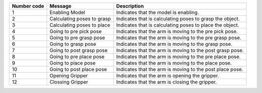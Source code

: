 +-----------------------+-----------------------+-----------------------+
| Number code           | Message               | Description           |
+=======================+=======================+=======================+
| 1                     | Enabling Model        | Indicates that the    |
|                       |                       | model is enabling.    |
+-----------------------+-----------------------+-----------------------+
| 2                     | Calculating poses to  | Indicates that is     |
|                       | grasp                 | calculating poses to  |
|                       |                       | grasp the object.     |
+-----------------------+-----------------------+-----------------------+
| 3                     | Calculating poses to  | Indicates that is     |
|                       | place                 | calculating poses to  |
|                       |                       | place the object.     |
+-----------------------+-----------------------+-----------------------+
| 4                     | Going to pre pick     | Indicates that the    |
|                       | pose                  | arm is moving to the  |
|                       |                       | pre pick pose.        |
+-----------------------+-----------------------+-----------------------+
| 5                     | Going to pre grasp    | Indicates that the    |
|                       | pose                  | arm is moving to the  |
|                       |                       | pre grasp pose.       |
+-----------------------+-----------------------+-----------------------+
| 6                     | Going to grasp pose   | Indicates that the    |
|                       |                       | arm is moving to the  |
|                       |                       | grasp pose.           |
+-----------------------+-----------------------+-----------------------+
| 7                     | Going to post grasp   | Indicates that the    |
|                       | pose                  | arm is moving to the  |
|                       |                       | post grasp pose.      |
+-----------------------+-----------------------+-----------------------+
| 8                     | Going to pre place    | Indicates that the    |
|                       | pose                  | arm is moving to the  |
|                       |                       | pre place pose.       |
+-----------------------+-----------------------+-----------------------+
| 9                     | Going to place pose   | Indicates that the    |
|                       |                       | arm is moving to the  |
|                       |                       | place pose.           |
+-----------------------+-----------------------+-----------------------+
| 10                    | Going to post place   | Indicates that the    |
|                       | pose                  | arm is moving to the  |
|                       |                       | post place pose.      |
+-----------------------+-----------------------+-----------------------+
| 11                    | Opening Gripper       | Indicates that the    |
|                       |                       | arm is opening the    |
|                       |                       | gripper.              |
+-----------------------+-----------------------+-----------------------+
| 12                    | Clossing Gripper      | Indicates that the    |
|                       |                       | arm is closing the    |
|                       |                       | gripper.              |
+-----------------------+-----------------------+-----------------------+
